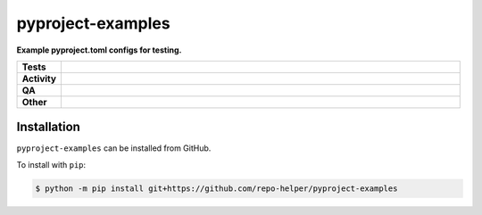 ###################
pyproject-examples
###################

.. start short_desc

**Example pyproject.toml configs for testing.**

.. end short_desc


.. start shields

.. list-table::
	:stub-columns: 1
	:widths: 10 90

	* - Tests
	  - |actions_linux| |actions_windows| |actions_macos|
	* - Activity
	  - |commits-latest| |commits-since| |maintained|
	* - QA
	  - |codefactor| |actions_flake8| |actions_mypy|
	* - Other
	  - |license| |language| |requires|

.. |actions_linux| image:: https://github.com/repo-helper/pyproject-examples/workflows/Linux/badge.svg
	:target: https://github.com/repo-helper/pyproject-examples/actions?query=workflow%3A%22Linux%22
	:alt: Linux Test Status

.. |actions_windows| image:: https://github.com/repo-helper/pyproject-examples/workflows/Windows/badge.svg
	:target: https://github.com/repo-helper/pyproject-examples/actions?query=workflow%3A%22Windows%22
	:alt: Windows Test Status

.. |actions_macos| image:: https://github.com/repo-helper/pyproject-examples/workflows/macOS/badge.svg
	:target: https://github.com/repo-helper/pyproject-examples/actions?query=workflow%3A%22macOS%22
	:alt: macOS Test Status

.. |actions_flake8| image:: https://github.com/repo-helper/pyproject-examples/workflows/Flake8/badge.svg
	:target: https://github.com/repo-helper/pyproject-examples/actions?query=workflow%3A%22Flake8%22
	:alt: Flake8 Status

.. |actions_mypy| image:: https://github.com/repo-helper/pyproject-examples/workflows/mypy/badge.svg
	:target: https://github.com/repo-helper/pyproject-examples/actions?query=workflow%3A%22mypy%22
	:alt: mypy status

.. |requires| image:: https://dependency-dash.herokuapp.com/github/repo-helper/pyproject-examples/badge.svg
	:target: https://dependency-dash.herokuapp.com/github/repo-helper/pyproject-examples/
	:alt: Requirements Status

.. |codefactor| image:: https://img.shields.io/codefactor/grade/github/repo-helper/pyproject-examples?logo=codefactor
	:target: https://www.codefactor.io/repository/github/repo-helper/pyproject-examples
	:alt: CodeFactor Grade

.. |license| image:: https://img.shields.io/github/license/repo-helper/pyproject-examples
	:target: https://github.com/repo-helper/pyproject-examples/blob/master/LICENSE
	:alt: License

.. |language| image:: https://img.shields.io/github/languages/top/repo-helper/pyproject-examples
	:alt: GitHub top language

.. |commits-since| image:: https://img.shields.io/github/commits-since/repo-helper/pyproject-examples/v0.0.0
	:target: https://github.com/repo-helper/pyproject-examples/pulse
	:alt: GitHub commits since tagged version

.. |commits-latest| image:: https://img.shields.io/github/last-commit/repo-helper/pyproject-examples
	:target: https://github.com/repo-helper/pyproject-examples/commit/master
	:alt: GitHub last commit

.. |maintained| image:: https://img.shields.io/maintenance/yes/2021
	:alt: Maintenance

.. end shields

Installation
--------------

.. start installation

``pyproject-examples`` can be installed from GitHub.

To install with ``pip``:

.. code-block:: bash

	$ python -m pip install git+https://github.com/repo-helper/pyproject-examples

.. end installation
